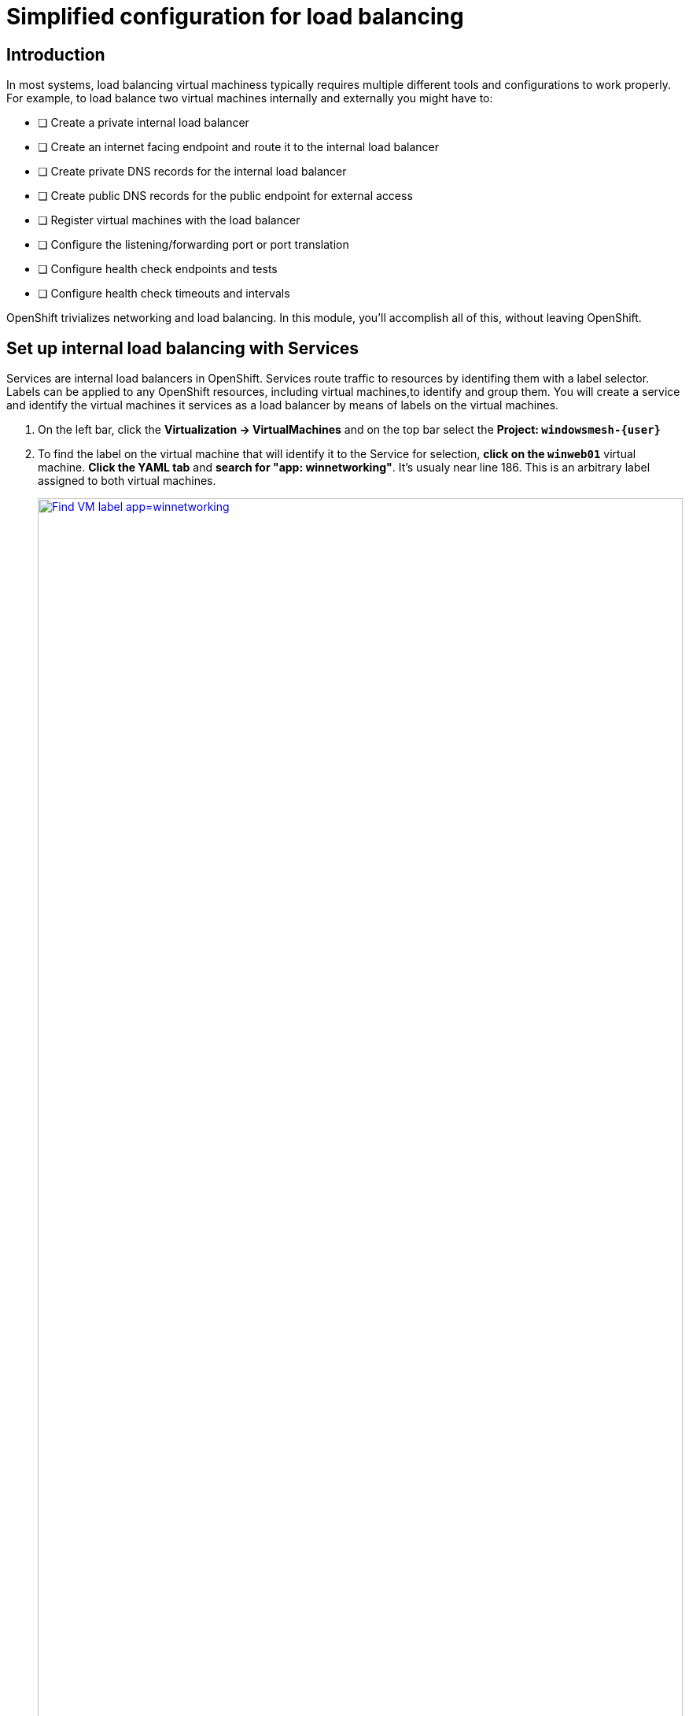 = Simplified configuration for load balancing

== Introduction

In most systems, load balancing virtual machiness typically requires multiple different tools and configurations to work properly.
For example, to load balance two virtual machines internally and externally you might have to:

* [ ] Create a private internal load balancer
* [ ] Create an internet facing endpoint and route it to the internal load balancer
* [ ] Create private DNS records for the internal load balancer
* [ ] Create public DNS records for the public endpoint for external access
* [ ] Register virtual machines with the load balancer
* [ ] Configure the listening/forwarding port or port translation
* [ ] Configure health check endpoints and tests
* [ ] Configure health check timeouts and intervals

OpenShift trivializes networking and load balancing.
In this module, you'll accomplish all of this, without leaving OpenShift.

[[setupservice]]
== Set up internal load balancing with Services

Services are internal load balancers in OpenShift.
Services route traffic to resources by identifing them with a label selector.
Labels can be applied to any OpenShift resources, including virtual machines,to identify and group them.
You will create a service and identify the virtual machines it services as a load balancer by means of labels on the virtual machines.

. On the left bar, click the *Virtualization -> VirtualMachines* and on the top bar select the *Project: `windowsmesh-{user}`*
. To find the label on the virtual machine that will identify it to the Service for selection, *click on the `winweb01`* virtual machine.
*Click the YAML tab* and *search for "app: winnetworking"*.
It's usualy near line 186.
This is an arbitrary label assigned to both virtual machines.
+
.Identify the label on the virtual machine instance
image::module-4-find-vm-app-label.png[Find VM label app=winnetworking,link=self, window=blank, width=100%]
+
. On the left side of the console, click to expand *Networking -> Services* and on the top right corner, click *Create Service*.
+
.Begin Service creation
image::module-4-create-service.png[Create Service button,link=self, window=blank, width=100%]
+
. Modify the Service to load balance between virtual machines
.. On line 4, change the *name:* to `windowsnetworking`.
.. Modify line 8 to read `app: winnetworking`
.. Change the *targetPort:* value on line 12 to `80` then *click "Create"* in the bottom left corner
+
.Modify the Service configuration
image::module-4-create-service-yaml.png[Create Service YAML,float="none",align="left",link=self, window=blank, width=100%]
+
. Click the *Pods tab* and notice that the two `winweb` virtual machines have already registered with the service object.
This will allow applications within the OpenShift cluster to access these virtual machines through the windowsnetworking Service, aka "load balancer".
+
.Examine Pods identified by the label selector
image::module-4-pods-in-service.png[Pods in Service,float="none",align="left",link=self, window=blank, width=100%]

[[routes]]
== Set Up External Access to Load Balancing

OpenShift was the first to introduce the concept of Routes in the early days of Kubernetes.
Use a Route to provide external access to the virtuals machines through the internal Service, aka, load balancer.

. On the left side, Click *Networking -> Routes* and then click *Create Route*.
+
.Begin Route creation
image::module-4-create-route.png[Create Route,float="none",align="left",link=self, window=blank, width=100%]
+
. Use the form to create the Route.
.. In the *name:* field put `windowsnetworking`.
.. Click the drop down box below *Service* and select the `windowsnetworking` Service you just created.
.. Click the drop down box below *Target port* and select port `80`.
.. Tick the *Secure Route* checkbox.
.. Under *TLS termination*, select `Edge`.
.. Under *Insecure traffic*, select `Redirect`.
.. Finally, click *Create* in the bottom left corner.
+
.Completed Route
image::module-4-create-route-form.png[Create Route form,float="none",align="left",link=self, window=blank, width=100%]
image::module-4-create-route-form1.png[Create Route form,float="none",align="left",link=self, window=blank, width=100%]
+
. Test the Route.
In the middle right, find the *Location* section.
*Click the link to view your load balanced virtual machines.*
+
.Functioning application accessed via the Internet
image::module-4-test-route.png[Test Route,float="none",align="left",link=self, window=blank, width=100%]
+
. A new browser window opens and accesses the web application.
+
image:module-4-web-application.png[Web Application,float="none",align="left",link=self, window=blank, width=100%]
+
. Routes are implemented by HAProxy inside OpenShift.
By default, they are sticky sessions based on cookies.
If you'd like, update the Route to disable cookies and sticky sessions.
+
[,sh,role=execute]
----
oc annotate route windowsnetworking haproxy.router.openshift.io/disable_cookies='true'
----

[[congratulations]]
== Congratulations

You've implemented internal load balancing through kubernetes Services, and accessed them via the Internet through OpenShift Routes.
